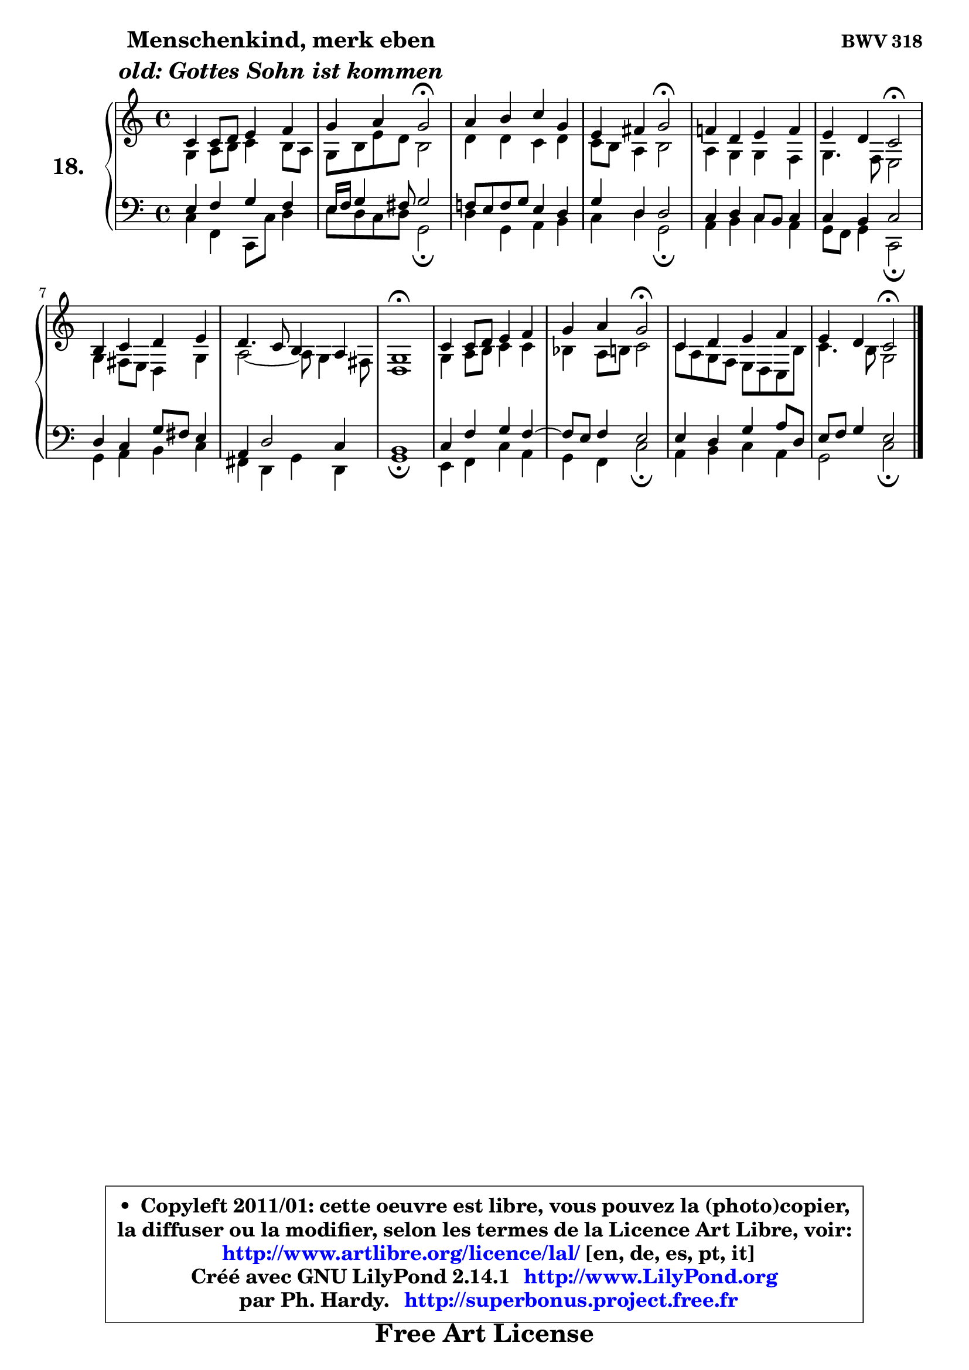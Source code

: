 
\version "2.14.1"

  \paper {
%	system-system-spacing #'padding = #0.1
%	score-system-spacing #'padding = #0.1
%	ragged-bottom = ##f
%	ragged-last-bottom = ##f
	}

  \header {
      opus = \markup { \bold "BWV 318" }
      piece = \markup { \hspace #9 \fontsize #2 \bold \column \center-align { \line { "Menschenkind, merk eben" }
                                             \line { \italic "old: Gottes Sohn ist kommen" }
                   } }
      maintainer = "Ph. Hardy"
      maintainerEmail = "superbonus.project@free.fr"
      lastupdated = "2011/Jul/20"
      tagline = \markup { \fontsize #3 \bold "Free Art License" }
      copyright = \markup { \fontsize #3  \bold   \override #'(box-padding .  1.0) \override #'(baseline-skip . 2.9) \box \column { \center-align { \fontsize #-2 \line { • \hspace #0.5 Copyleft 2011/01: cette oeuvre est libre, vous pouvez la (photo)copier, } \line { \fontsize #-2 \line {la diffuser ou la modifier, selon les termes de la Licence Art Libre, voir: } } \line { \fontsize #-2 \with-url #"http://www.artlibre.org/licence/lal/" \line { \fontsize #1 \hspace #1.0 \with-color #blue http://www.artlibre.org/licence/lal/ [en, de, es, pt, it] } } \line { \fontsize #-2 \line { Créé avec GNU LilyPond 2.14.1 \with-url #"http://www.LilyPond.org" \line { \with-color #blue \fontsize #1 \hspace #1.0 \with-color #blue http://www.LilyPond.org } } } \line { \hspace #1.0 \fontsize #-2 \line {par Ph. Hardy. } \line { \fontsize #-2 \with-url #"http://superbonus.project.free.fr" \line { \fontsize #1 \hspace #1.0 \with-color #blue http://superbonus.project.free.fr } } } } } }

	  }

  guidemidi = {
	R1 |
	r4 r4 \tempo 4 = 34 r2 \tempo 4 = 78 |
	R1 |
	r4 r4 \tempo 4 = 34 r2 \tempo 4 = 78 |
	R1 |
	r4 r4 \tempo 4 = 34 r2 \tempo 4 = 78 |
	R1 |
	R1 |
	\tempo 4 = 34 r1 \tempo 4 = 78 |
	R1 |
	r4 r4 \tempo 4 = 34 r2 \tempo 4 = 78 |
	R1 |
	r4 r4 \tempo 4 = 34 r2 
	}

  upper = {
\displayLilyMusic \transpose g c {
	\time 4/4
	\key g \major
	\clef treble
	\voiceOne
	<< { 
	% SOPRANO
	\set Voice.midiInstrument = "acoustic grand"
	\relative c'' {
	g4 g8 a b4 c |
	d4 e d2\fermata |
	e4 fis g d |
	b4 cis d2\fermata |
	c!4 a b c |
	b4 a g2\fermata |
	fis4 g a b |
	a4. g8 fis4 e |
	d1\fermata |
	g4 g8 a b4 c |
	d4 e d2\fermata |
	g,4 a b c |
	b4 a g2\fermata |
	\bar "|."
	} % fin de relative
	}

	\context Voice="1" { \voiceTwo 
	% ALTO
	\set Voice.midiInstrument = "acoustic grand"
	\relative c' {
	d4 e8 fis g4 fis8 e |
	d8 fis b a fis2 |
	a4 a g a |
	g8 fis e4 fis2 |
	e4 d d c |
	d4. c8 b2 |
	d4 cis8 b a4 d |
	e2 ~ e8 d4 cis8 |
	a1 |
	d4 e8 fis g4 g |
	f4 e8 fis g2 |
	g8 e d c b a g fis' |
	g4. fis8 d2 |
	\bar "|."
	} % fin de relative
	\oneVoice
	} >>
}
	}

  lower = {
\transpose g c {
	\time 4/4
	\key g \major
	\clef bass
	%\partial 4
	\voiceOne
	<< { 
	% TENOR
	\set Voice.midiInstrument = "acoustic grand"
	\relative c' {
	b4 c d c |
	b16 c d4 cis8 d2 |
	c!8 b c d b4 a |
	d4 a a2 |
	g4 a g8 fis g4 |
	g4 fis g2 |
	a4 g d'8 cis b4 |
	e,4 a2 g4 |
	fis1 |
	g4 c d c ~ |
	c8 b8 c4 b2 |
	b4 a d e8 a, |
	b8 c d4 b2 |
	\bar "|."
	} % fin de relative
	}
	\context Voice="1" { \voiceTwo 
	% BASS
	\set Voice.midiInstrument = "acoustic grand"
	\relative c' {
	g4 c, g8 g' a4 |
	b8 a g a d,2\fermata |
	a'4 d, e fis |
	g4 a d,2\fermata |
	e4 fis g e |
	d8 c d4 g,2\fermata |
	d'4 e fis g |
	cis,4 a d a |
	d1\fermata |
	b4 c g' e |
	d4 c g'2\fermata |
	e4 fis g e |
	d2 g2\fermata |
	\bar "|."
	} % fin de relative
	\oneVoice
	} >>
}
	}


  \score { 

	\new PianoStaff <<
	\set PianoStaff.instrumentName = \markup { \bold \huge "18." }
	\new Staff = "upper" \upper
	\new Staff = "lower" \lower
	>>

  \layout {
%	ragged-last = ##f
	  }

	 } % fin de score

 \score {
  \unfoldRepeats { << \guidemidi \upper \lower >> }
    \midi {
    \context {
     \Staff
      \remove "Staff_performer"
               }

     \context {
      \Voice
       \consists "Staff_performer"
                }

   \context { 
   \Score
   tempoWholesPerMinute = #(ly:make-moment 78 4)
		}
	  }
	}


